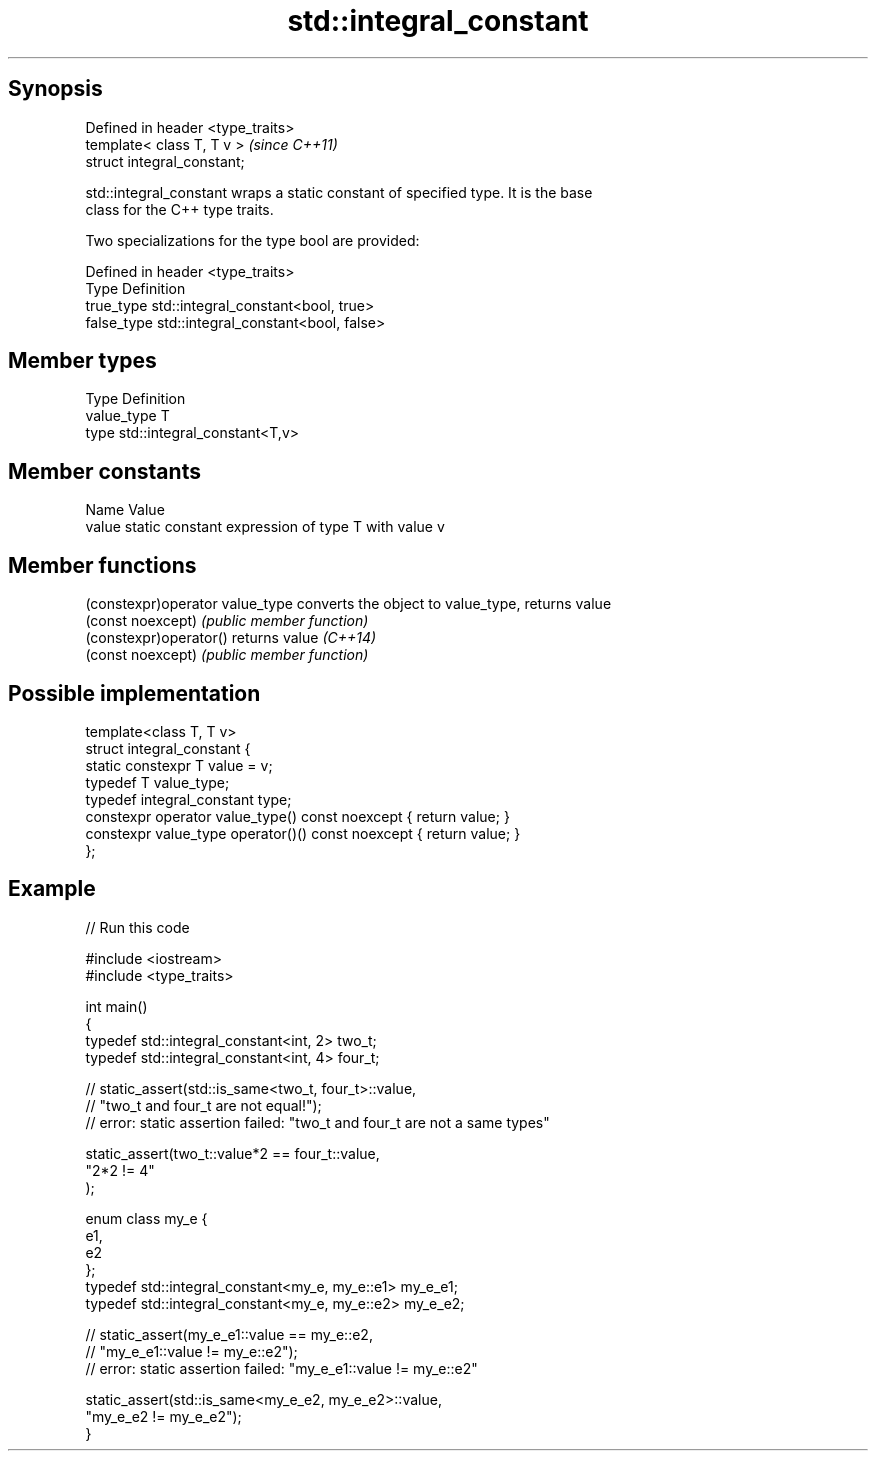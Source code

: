 .TH std::integral_constant 3 "Jun 28 2014" "2.0 | http://cppreference.com" "C++ Standard Libary"
.SH Synopsis
   Defined in header <type_traits>
   template< class T, T v >         \fI(since C++11)\fP
   struct integral_constant;

   std::integral_constant wraps a static constant of specified type. It is the base
   class for the C++ type traits.

   Two specializations for the type bool are provided:

   Defined in header <type_traits>
   Type       Definition
   true_type  std::integral_constant<bool, true>
   false_type std::integral_constant<bool, false>

.SH Member types

   Type       Definition
   value_type T
   type       std::integral_constant<T,v>

.SH Member constants

   Name  Value
   value static constant expression of type T with value v

.SH Member functions

   (constexpr)operator value_type converts the object to value_type, returns value
   (const noexcept)               \fI(public member function)\fP 
   (constexpr)operator()          returns value \fI(C++14)\fP
   (const noexcept)               \fI(public member function)\fP 

.SH Possible implementation

   template<class T, T v>
   struct integral_constant {
       static constexpr T value = v;
       typedef T value_type;
       typedef integral_constant type;
       constexpr operator value_type() const noexcept { return value; }
       constexpr value_type operator()() const noexcept { return value; }
   };

.SH Example

   
// Run this code

 #include <iostream>
 #include <type_traits>
  
 int main()
 {
     typedef std::integral_constant<int, 2> two_t;
     typedef std::integral_constant<int, 4> four_t;
  
 //  static_assert(std::is_same<two_t, four_t>::value,
 //                "two_t and four_t are not equal!");
 //  error: static assertion failed: "two_t and four_t are not a same types"
  
     static_assert(two_t::value*2 == four_t::value,
        "2*2 != 4"
     );
  
     enum class my_e {
        e1,
        e2
     };
     typedef std::integral_constant<my_e, my_e::e1> my_e_e1;
     typedef std::integral_constant<my_e, my_e::e2> my_e_e2;
  
 //  static_assert(my_e_e1::value == my_e::e2,
 //               "my_e_e1::value != my_e::e2");
 //  error: static assertion failed: "my_e_e1::value != my_e::e2"
  
     static_assert(std::is_same<my_e_e2, my_e_e2>::value,
                   "my_e_e2 != my_e_e2");
 }
